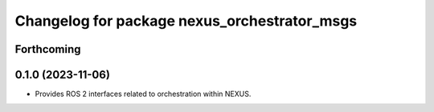 ^^^^^^^^^^^^^^^^^^^^^^^^^^^^^^^^^^^^^^^^^^^^^
Changelog for package nexus_orchestrator_msgs
^^^^^^^^^^^^^^^^^^^^^^^^^^^^^^^^^^^^^^^^^^^^^

Forthcoming
-----------

0.1.0 (2023-11-06)
------------------
* Provides ROS 2 interfaces related to orchestration within NEXUS.
